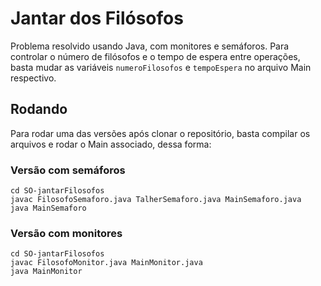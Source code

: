 * Jantar dos Filósofos
  Problema resolvido usando Java, com monitores e semáforos. Para
  controlar o número de filósofos e o tempo de espera entre operações,
  basta mudar as variáveis =numeroFilosofos= e =tempoEspera= no arquivo
  Main respectivo.

** Rodando
   Para rodar uma das versões após clonar o repositório, basta
   compilar os arquivos e rodar o Main associado, dessa forma:
*** Versão com semáforos
    #+begin_src shell
      cd SO-jantarFilosofos
      javac FilosofoSemaforo.java TalherSemaforo.java MainSemaforo.java
      java MainSemaforo
    #+end_src
    
*** Versão com monitores
    #+begin_src shell
      cd SO-jantarFilosofos
      javac FilosofoMonitor.java MainMonitor.java
      java MainMonitor
    #+end_src
    
